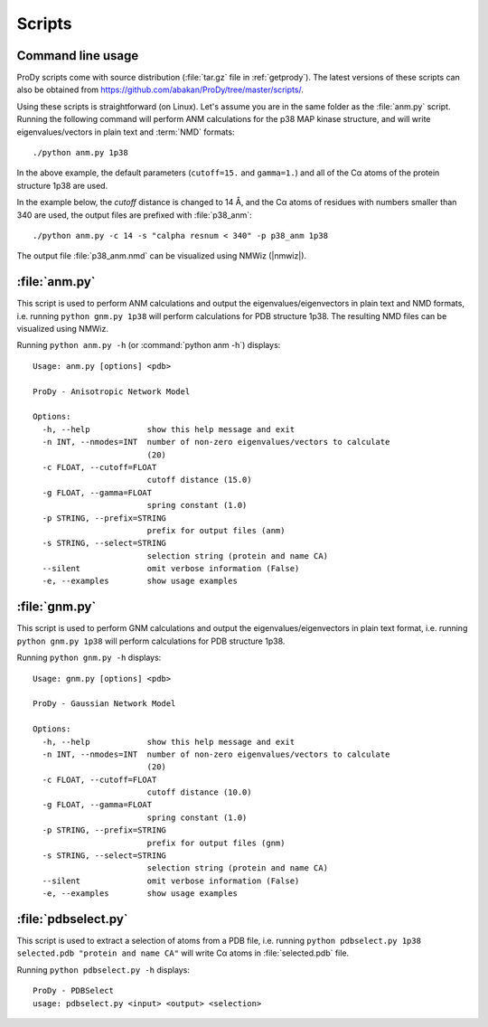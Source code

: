 .. _scripts:

*******************************************************************************
Scripts
*******************************************************************************

Command line usage
===============================================================================

ProDy scripts come with source distribution (:file:`tar.gz` file in 
:ref:`getprody`). The latest versions of these scripts can also be obtained from 
https://github.com/abakan/ProDy/tree/master/scripts/.

Using these scripts is straightforward (on Linux). Let's assume you are
in the same folder as the :file:`anm.py` script. Running the following 
command will perform ANM calculations for the p38 MAP kinase structure, and 
will write eigenvalues/vectors in plain text and :term:`NMD` formats::

  ./python anm.py 1p38
  
In the above example, the default parameters (``cutoff=15.`` and ``gamma=1.``)
and all of the Cα atoms of the protein structure 1p38 are used.

In the example below, the *cutoff* distance is changed to 14 Å, 
and the Cα atoms of residues with numbers smaller than 340 are used, 
the output files are prefixed with :file:`p38_anm`::

  ./python anm.py -c 14 -s "calpha resnum < 340" -p p38_anm 1p38

The output file :file:`p38_anm.nmd` can be visualized using NMWiz (|nmwiz|). 

.. _scripts-anm:

:file:`anm.py`
===============================================================================

This script is used to perform ANM calculations and output the 
eigenvalues/eigenvectors in plain text and NMD formats, i.e. running 
``python gnm.py 1p38`` will perform calculations for PDB structure 1p38. 
The resulting NMD files can be visualized using NMWiz.

Running ``python anm.py -h`` (or :command:`python anm -h`) displays::

  Usage: anm.py [options] <pdb>

  ProDy - Anisotropic Network Model

  Options:
    -h, --help            show this help message and exit
    -n INT, --nmodes=INT  number of non-zero eigenvalues/vectors to calculate
                          (20)
    -c FLOAT, --cutoff=FLOAT
                          cutoff distance (15.0)
    -g FLOAT, --gamma=FLOAT
                          spring constant (1.0)
    -p STRING, --prefix=STRING
                          prefix for output files (anm)
    -s STRING, --select=STRING
                          selection string (protein and name CA)
    --silent              omit verbose information (False)
    -e, --examples        show usage examples

.. _scripts-gnm:

:file:`gnm.py`
===============================================================================

This script is used to perform GNM calculations and output the 
eigenvalues/eigenvectors in plain text format, i.e. running ``python gnm.py 1p38``
will perform calculations for PDB structure 1p38. 
 
Running ``python gnm.py -h`` displays::

  Usage: gnm.py [options] <pdb>

  ProDy - Gaussian Network Model

  Options:
    -h, --help            show this help message and exit
    -n INT, --nmodes=INT  number of non-zero eigenvalues/vectors to calculate
                          (20)
    -c FLOAT, --cutoff=FLOAT
                          cutoff distance (10.0)
    -g FLOAT, --gamma=FLOAT
                          spring constant (1.0)
    -p STRING, --prefix=STRING
                          prefix for output files (gnm)
    -s STRING, --select=STRING
                          selection string (protein and name CA)
    --silent              omit verbose information (False)
    -e, --examples        show usage examples

.. _scripts-pdbselect:

:file:`pdbselect.py`
===============================================================================

This script is used to extract a selection of atoms from a PDB file, i.e. 
running ``python pdbselect.py 1p38 selected.pdb "protein and name CA"``
will write Cα atoms in :file:`selected.pdb` file.
 
Running ``python pdbselect.py -h`` displays::

  ProDy - PDBSelect
  usage: pdbselect.py <input> <output> <selection>
